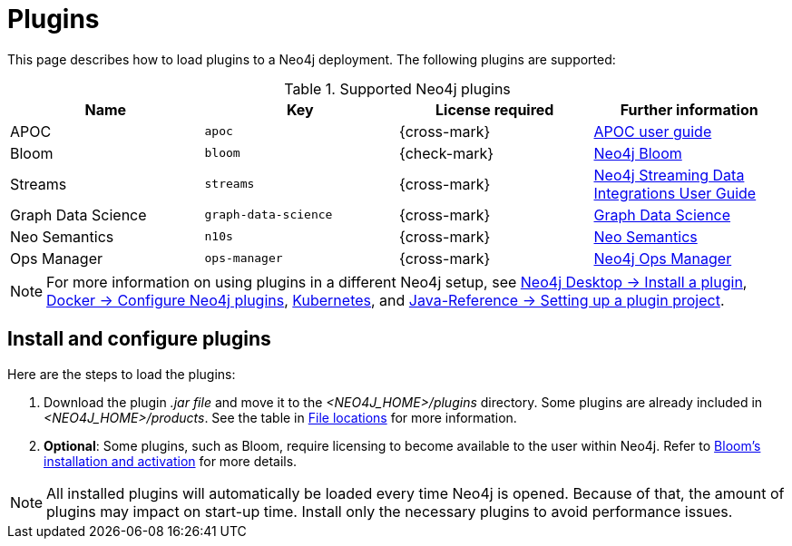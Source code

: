[[plugins]]
= Plugins
:description: This page describes how to load plugins to a Neo4j deployment.

This page describes how to load plugins to a Neo4j deployment.
The following plugins are supported:

.Supported Neo4j plugins
[options="header",cols="d,m,b,a"]
|===
|Name |Key  | License required | Further information

| APOC
| `apoc`
| {cross-mark}
| https://neo4j.com/docs/apoc/current/[APOC user guide]

| Bloom
| `bloom`
| {check-mark}
| link:{neo4j-docs-base-uri}/bloom-user-guide[Neo4j Bloom]

| Streams
| `streams`
| {cross-mark}
| link:{neo4j-docs-base-uri}/kafka-streams[Neo4j Streaming Data Integrations User Guide]

| Graph Data Science
| `graph-data-science`
| {cross-mark}
| link:{neo4j-docs-base-uri}/graph-data-science[Graph Data Science]

| Neo Semantics
| `n10s`
| {cross-mark}
| https://neo4j.com/labs/nsmtx-rdf/[Neo Semantics]

| Ops Manager
| `ops-manager`
| {cross-mark}
| link:{neo4j-docs-base-uri}/ops-manager/[Neo4j Ops Manager]
|===

[NOTE]
====
For more information on using plugins in a different Neo4j setup, see link:{neo4j-docs-base-uri}/desktop-manual/current/operations/install-plugin/[Neo4j Desktop -> Install a plugin], xref:docker/operations.adoc#docker-neo4j-plugins[Docker -> Configure Neo4j plugins],  xref:/kubernetes/plugins/[Kubernetes], and link:{neo4j-docs-base-uri}/java-reference/{page-version}/extending-neo4j/project-setup/#_build_dependencies[Java-Reference -> Setting up a plugin project]. 
====

== Install and configure plugins 

Here are the steps to load the plugins:

. Download the plugin _.jar file_ and move it to the _<NEO4J_HOME>/plugins_ directory.
Some plugins are already included in _<NEO4J_HOME>/products_.
See the table in xref:configuration/file-locations/[File locations] for more information.

. *Optional*: Some plugins, such as Bloom, require licensing to become available to the user within Neo4j.
Refer to link:https://neo4j.com/docs/bloom-user-guide/current/bloom-installation/installation-activation/[Bloom's installation and activation] for more details.

[NOTE]
====
All installed plugins will automatically be loaded every time Neo4j is opened.
Because of that, the amount of plugins may impact on start-up time. 
Install only the necessary plugins to avoid performance issues.
====